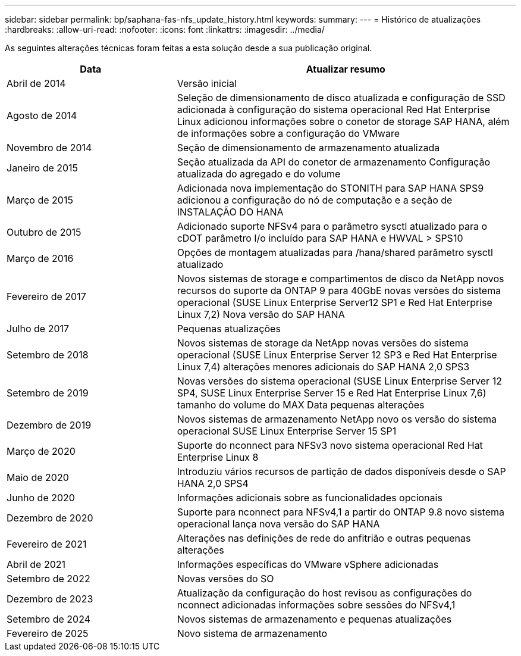 ---
sidebar: sidebar 
permalink: bp/saphana-fas-nfs_update_history.html 
keywords:  
summary:  
---
= Histórico de atualizações
:hardbreaks:
:allow-uri-read: 
:nofooter: 
:icons: font
:linkattrs: 
:imagesdir: ../media/


[role="lead"]
As seguintes alterações técnicas foram feitas a esta solução desde a sua publicação original.

[cols="25,50"]
|===
| Data | Atualizar resumo 


| Abril de 2014 | Versão inicial 


| Agosto de 2014 | Seleção de dimensionamento de disco atualizada e configuração de SSD adicionada à configuração do sistema operacional Red Hat Enterprise Linux adicionou informações sobre o conetor de storage SAP HANA, além de informações sobre a configuração do VMware 


| Novembro de 2014 | Seção de dimensionamento de armazenamento atualizada 


| Janeiro de 2015 | Seção atualizada da API do conetor de armazenamento Configuração atualizada do agregado e do volume 


| Março de 2015 | Adicionada nova implementação do STONITH para SAP HANA SPS9 adicionou a configuração do nó de computação e a seção de INSTALAÇÃO DO HANA 


| Outubro de 2015 | Adicionado suporte NFSv4 para o parâmetro sysctl atualizado para o cDOT parâmetro I/o incluído para SAP HANA e HWVAL > SPS10 


| Março de 2016 | Opções de montagem atualizadas para /hana/shared parâmetro sysctl atualizado 


| Fevereiro de 2017 | Novos sistemas de storage e compartimentos de disco da NetApp novos recursos do suporte da ONTAP 9 para 40GbE novas versões do sistema operacional (SUSE Linux Enterprise Server12 SP1 e Red Hat Enterprise Linux 7,2) Nova versão do SAP HANA 


| Julho de 2017 | Pequenas atualizações 


| Setembro de 2018 | Novos sistemas de storage da NetApp novas versões do sistema operacional (SUSE Linux Enterprise Server 12 SP3 e Red Hat Enterprise Linux 7,4) alterações menores adicionais do SAP HANA 2,0 SPS3 


| Setembro de 2019 | Novas versões do sistema operacional (SUSE Linux Enterprise Server 12 SP4, SUSE Linux Enterprise Server 15 e Red Hat Enterprise Linux 7,6) tamanho do volume do MAX Data pequenas alterações 


| Dezembro de 2019 | Novos sistemas de armazenamento NetApp novo os versão do sistema operacional SUSE Linux Enterprise Server 15 SP1 


| Março de 2020 | Suporte do nconnect para NFSv3 novo sistema operacional Red Hat Enterprise Linux 8 


| Maio de 2020 | Introduziu vários recursos de partição de dados disponíveis desde o SAP HANA 2,0 SPS4 


| Junho de 2020 | Informações adicionais sobre as funcionalidades opcionais 


| Dezembro de 2020 | Suporte para nconnect para NFSv4,1 a partir do ONTAP 9.8 novo sistema operacional lança nova versão do SAP HANA 


| Fevereiro de 2021 | Alterações nas definições de rede do anfitrião e outras pequenas alterações 


| Abril de 2021 | Informações específicas do VMware vSphere adicionadas 


| Setembro de 2022 | Novas versões do SO 


| Dezembro de 2023 | Atualização da configuração do host revisou as configurações do nconnect adicionadas informações sobre sessões do NFSv4,1 


| Setembro de 2024 | Novos sistemas de armazenamento e pequenas atualizações 


| Fevereiro de 2025 | Novo sistema de armazenamento 
|===